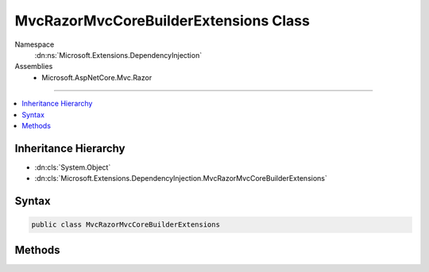 

MvcRazorMvcCoreBuilderExtensions Class
======================================





Namespace
    :dn:ns:`Microsoft.Extensions.DependencyInjection`
Assemblies
    * Microsoft.AspNetCore.Mvc.Razor

----

.. contents::
   :local:



Inheritance Hierarchy
---------------------


* :dn:cls:`System.Object`
* :dn:cls:`Microsoft.Extensions.DependencyInjection.MvcRazorMvcCoreBuilderExtensions`








Syntax
------

.. code-block:: csharp

    public class MvcRazorMvcCoreBuilderExtensions








.. dn:class:: Microsoft.Extensions.DependencyInjection.MvcRazorMvcCoreBuilderExtensions
    :hidden:

.. dn:class:: Microsoft.Extensions.DependencyInjection.MvcRazorMvcCoreBuilderExtensions

Methods
-------

.. dn:class:: Microsoft.Extensions.DependencyInjection.MvcRazorMvcCoreBuilderExtensions
    :noindex:
    :hidden:

    
    .. dn:method:: Microsoft.Extensions.DependencyInjection.MvcRazorMvcCoreBuilderExtensions.AddRazorViewEngine(Microsoft.Extensions.DependencyInjection.IMvcCoreBuilder)
    
        
    
        
        :type builder: Microsoft.Extensions.DependencyInjection.IMvcCoreBuilder
        :rtype: Microsoft.Extensions.DependencyInjection.IMvcCoreBuilder
    
        
        .. code-block:: csharp
    
            public static IMvcCoreBuilder AddRazorViewEngine(this IMvcCoreBuilder builder)
    
    .. dn:method:: Microsoft.Extensions.DependencyInjection.MvcRazorMvcCoreBuilderExtensions.AddRazorViewEngine(Microsoft.Extensions.DependencyInjection.IMvcCoreBuilder, System.Action<Microsoft.AspNetCore.Mvc.Razor.RazorViewEngineOptions>)
    
        
    
        
        :type builder: Microsoft.Extensions.DependencyInjection.IMvcCoreBuilder
    
        
        :type setupAction: System.Action<System.Action`1>{Microsoft.AspNetCore.Mvc.Razor.RazorViewEngineOptions<Microsoft.AspNetCore.Mvc.Razor.RazorViewEngineOptions>}
        :rtype: Microsoft.Extensions.DependencyInjection.IMvcCoreBuilder
    
        
        .. code-block:: csharp
    
            public static IMvcCoreBuilder AddRazorViewEngine(this IMvcCoreBuilder builder, Action<RazorViewEngineOptions> setupAction)
    
    .. dn:method:: Microsoft.Extensions.DependencyInjection.MvcRazorMvcCoreBuilderExtensions.AddTagHelpersAsServices(Microsoft.Extensions.DependencyInjection.IMvcCoreBuilder)
    
        
    
        
        Registers discovered tag helpers as services and changes the existing :any:`Microsoft.AspNetCore.Mvc.Razor.ITagHelperActivator`
        for an :any:`Microsoft.AspNetCore.Mvc.Razor.Internal.ServiceBasedTagHelperActivator`\.
    
        
    
        
        :param builder: The :any:`Microsoft.Extensions.DependencyInjection.IMvcCoreBuilder` instance this method extends.
        
        :type builder: Microsoft.Extensions.DependencyInjection.IMvcCoreBuilder
        :rtype: Microsoft.Extensions.DependencyInjection.IMvcCoreBuilder
        :return: The :any:`Microsoft.Extensions.DependencyInjection.IMvcCoreBuilder` instance this method extends.
    
        
        .. code-block:: csharp
    
            public static IMvcCoreBuilder AddTagHelpersAsServices(this IMvcCoreBuilder builder)
    
    .. dn:method:: Microsoft.Extensions.DependencyInjection.MvcRazorMvcCoreBuilderExtensions.InitializeTagHelper<TTagHelper>(Microsoft.Extensions.DependencyInjection.IMvcCoreBuilder, System.Action<TTagHelper, Microsoft.AspNetCore.Mvc.Rendering.ViewContext>)
    
        
    
        
        Adds an initialization callback for a given <em>TTagHelper</em>.
    
        
    
        
        :param builder: The :any:`Microsoft.Extensions.DependencyInjection.IMvcCoreBuilder` instance this method extends.
        
        :type builder: Microsoft.Extensions.DependencyInjection.IMvcCoreBuilder
    
        
        :param initialize: An action to initialize the <em>TTagHelper</em>.
        
        :type initialize: System.Action<System.Action`2>{TTagHelper, Microsoft.AspNetCore.Mvc.Rendering.ViewContext<Microsoft.AspNetCore.Mvc.Rendering.ViewContext>}
        :rtype: Microsoft.Extensions.DependencyInjection.IMvcCoreBuilder
        :return: The :any:`Microsoft.Extensions.DependencyInjection.IMvcCoreBuilder` instance this method extends.
    
        
        .. code-block:: csharp
    
            public static IMvcCoreBuilder InitializeTagHelper<TTagHelper>(this IMvcCoreBuilder builder, Action<TTagHelper, ViewContext> initialize)where TTagHelper : ITagHelper
    

